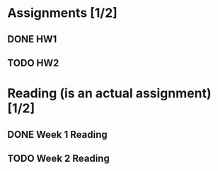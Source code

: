 * Assignments [1/2]
** DONE HW1 
   CLOSED: [2018-08-30 Thu 01:02]
** TODO HW2
   DEADLINE: <2018-09-07 Fri>
* Reading (is an actual assignment) [1/2]
** DONE Week 1 Reading
   CLOSED: [2018-08-30 Thu 01:04]
** TODO Week 2 Reading
   DEADLINE: <2018-09-02 Sun>
